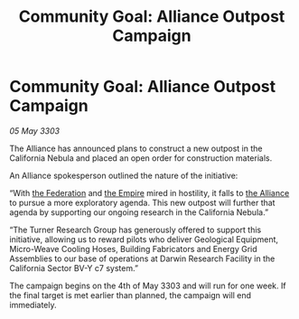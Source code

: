 :PROPERTIES:
:ID:       f51a748b-b761-4fa6-8591-258cbf9ebe50
:END:
#+title: Community Goal: Alliance Outpost Campaign
#+filetags: :3303:galnet:

* Community Goal: Alliance Outpost Campaign

/05 May 3303/

The Alliance has announced plans to construct a new outpost in the California Nebula and placed an open order for construction materials. 

An Alliance spokesperson outlined the nature of the initiative: 

“With [[id:d56d0a6d-142a-4110-9c9a-235df02a99e0][the Federation]] and [[id:77cf2f14-105e-4041-af04-1213f3e7383c][the Empire]] mired in hostility, it falls to [[id:1d726aa0-3e07-43b4-9b72-074046d25c3c][the Alliance]] to pursue a more exploratory agenda. This new outpost will further that agenda by supporting our ongoing research in the California Nebula.” 

“The Turner Research Group has generously offered to support this initiative, allowing us to reward pilots who deliver Geological Equipment, Micro-Weave Cooling Hoses, Building Fabricators and Energy Grid Assemblies to our base of operations at Darwin Research Facility in the California Sector BV-Y c7 system.” 

The campaign begins on the 4th of May 3303 and will run for one week. If the final target is met earlier than planned, the campaign will end immediately.
